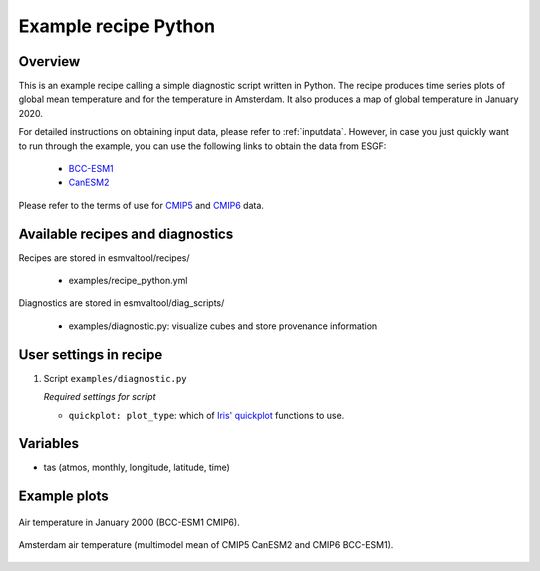 .. _recipe_python:

Example recipe Python
=====================

Overview
--------

This is an example recipe calling a simple diagnostic script written in Python.
The recipe produces time series plots of global mean temperature and for the
temperature in Amsterdam. It also produces a map of global temperature in
January 2020.

For detailed instructions on obtaining input data, please refer to
:ref:`inputdata`. However, in case you just quickly want to run through the
example, you can use the following links to obtain the data from ESGF:

  * `BCC-ESM1 <http://cmip.bcc.cma.cn/thredds/fileServer/cmip6_data/CMIP/BCC/BCC-ESM1/historical/r1i1p1f1/Amon/tas/gn/v20181214/tas_Amon_BCC-ESM1_historical_r1i1p1f1_gn_185001-201412.nc>`_

  * `CanESM2 <http://crd-esgf-drc.ec.gc.ca/thredds/fileServer/esg_dataroot/AR5/CMIP5/output/CCCma/CanESM2/historical/mon/atmos/tas/r1i1p1/tas_Amon_CanESM2_historical_r1i1p1_185001-200512.nc>`_

Please refer to the terms of use for `CMIP5
<https://pcmdi.llnl.gov/mips/cmip5/terms-of-use.html>`_ and `CMIP6
<https://pcmdi.llnl.gov/CMIP6/TermsOfUse/TermsOfUse6-1.html>`_ data.

Available recipes and diagnostics
---------------------------------

Recipes are stored in esmvaltool/recipes/

    * examples/recipe_python.yml

Diagnostics are stored in esmvaltool/diag_scripts/

    * examples/diagnostic.py: visualize cubes and store provenance information


User settings in recipe
-----------------------

#. Script ``examples/diagnostic.py``

   *Required settings for script*

   * ``quickplot: plot_type``: which of `Iris' quickplot <https://scitools.org.uk/iris/docs/latest/iris/iris/quickplot.html>`_ functions to use.


Variables
---------

* tas (atmos, monthly, longitude, latitude, time)


Example plots
-------------

.. _global_map:
.. figure::  /recipes/figures/examples/map.png
   :align:   center

   Air temperature in January 2000 (BCC-ESM1 CMIP6).

.. _timeseries:
.. figure::  /recipes/figures/examples/timeseries.png
   :align:   center

   Amsterdam air temperature (multimodel mean of CMIP5 CanESM2 and CMIP6 BCC-ESM1).
